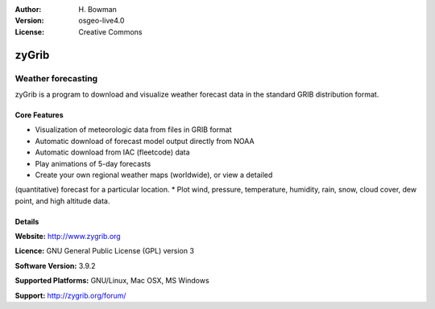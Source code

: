 :Author: H. Bowman
:Version: osgeo-live4.0
:License: Creative Commons

.. _zygrib-overview:

.. image:: images/project_logos/logo-zygrib.png
  :scale: 100 %
  :alt: project logo
  :align: right


zyGrib
=========

Weather forecasting 
~~~~~~~~~~~~~~~~~~~

zyGrib is a program to download and visualize weather forecast data in
the standard GRIB distribution format.

.. image:: images/screenshots/1024x768/zygrib_xynthia_010b.jpg
  :scale: 50 %
  :alt: screenshot
  :align: right

Core Features
-------------

* Visualization of meteorologic data from files in GRIB format
* Automatic download of forecast model output directly from NOAA
* Automatic download from IAC (fleetcode) data
* Play animations of 5-day forecasts
* Create your own regional weather maps (worldwide), or view a detailed
(quantitative) forecast for a particular location.
* Plot wind, pressure, temperature, humidity, rain, snow, cloud cover,
dew point, and high altitude data.

Details
-------

**Website:** http://www.zygrib.org

**Licence:** GNU General Public License (GPL) version 3

**Software Version:** 3.9.2

**Supported Platforms:** GNU/Linux, Mac OSX, MS Windows

**Support:** http://zygrib.org/forum/
